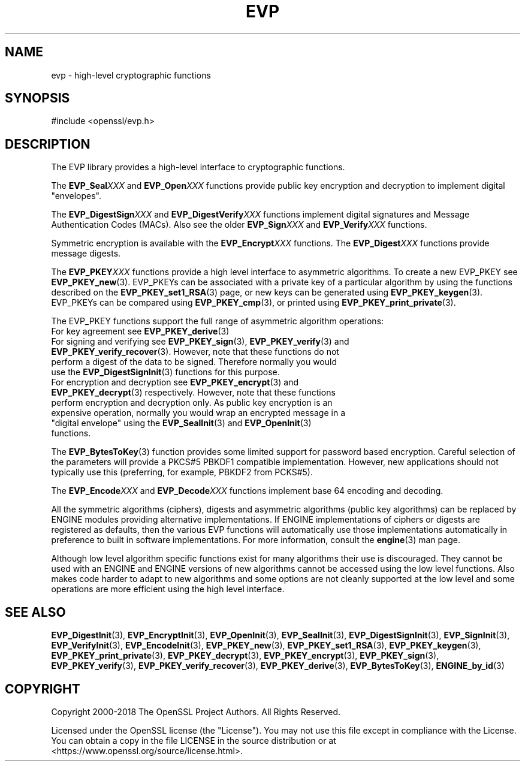 .\" -*- mode: troff; coding: utf-8 -*-
.\" Automatically generated by Pod::Man 5.01 (Pod::Simple 3.43)
.\"
.\" Standard preamble:
.\" ========================================================================
.de Sp \" Vertical space (when we can't use .PP)
.if t .sp .5v
.if n .sp
..
.de Vb \" Begin verbatim text
.ft CW
.nf
.ne \\$1
..
.de Ve \" End verbatim text
.ft R
.fi
..
.\" \*(C` and \*(C' are quotes in nroff, nothing in troff, for use with C<>.
.ie n \{\
.    ds C` ""
.    ds C' ""
'br\}
.el\{\
.    ds C`
.    ds C'
'br\}
.\"
.\" Escape single quotes in literal strings from groff's Unicode transform.
.ie \n(.g .ds Aq \(aq
.el       .ds Aq '
.\"
.\" If the F register is >0, we'll generate index entries on stderr for
.\" titles (.TH), headers (.SH), subsections (.SS), items (.Ip), and index
.\" entries marked with X<> in POD.  Of course, you'll have to process the
.\" output yourself in some meaningful fashion.
.\"
.\" Avoid warning from groff about undefined register 'F'.
.de IX
..
.nr rF 0
.if \n(.g .if rF .nr rF 1
.if (\n(rF:(\n(.g==0)) \{\
.    if \nF \{\
.        de IX
.        tm Index:\\$1\t\\n%\t"\\$2"
..
.        if !\nF==2 \{\
.            nr % 0
.            nr F 2
.        \}
.    \}
.\}
.rr rF
.\" ========================================================================
.\"
.IX Title "EVP 7"
.TH EVP 7 2025-06-10 1.1.1e OpenSSL
.\" For nroff, turn off justification.  Always turn off hyphenation; it makes
.\" way too many mistakes in technical documents.
.if n .ad l
.nh
.SH NAME
evp \- high\-level cryptographic functions
.SH SYNOPSIS
.IX Header "SYNOPSIS"
.Vb 1
\& #include <openssl/evp.h>
.Ve
.SH DESCRIPTION
.IX Header "DESCRIPTION"
The EVP library provides a high-level interface to cryptographic
functions.
.PP
The \fBEVP_Seal\fR\fIXXX\fR and \fBEVP_Open\fR\fIXXX\fR
functions provide public key encryption and decryption to implement digital "envelopes".
.PP
The \fBEVP_DigestSign\fR\fIXXX\fR and
\&\fBEVP_DigestVerify\fR\fIXXX\fR functions implement
digital signatures and Message Authentication Codes (MACs). Also see the older
\&\fBEVP_Sign\fR\fIXXX\fR and \fBEVP_Verify\fR\fIXXX\fR
functions.
.PP
Symmetric encryption is available with the \fBEVP_Encrypt\fR\fIXXX\fR
functions.  The \fBEVP_Digest\fR\fIXXX\fR functions provide message digests.
.PP
The \fBEVP_PKEY\fR\fIXXX\fR functions provide a high level interface to
asymmetric algorithms. To create a new EVP_PKEY see
\&\fBEVP_PKEY_new\fR\|(3). EVP_PKEYs can be associated
with a private key of a particular algorithm by using the functions
described on the \fBEVP_PKEY_set1_RSA\fR\|(3) page, or
new keys can be generated using \fBEVP_PKEY_keygen\fR\|(3).
EVP_PKEYs can be compared using \fBEVP_PKEY_cmp\fR\|(3), or printed using
\&\fBEVP_PKEY_print_private\fR\|(3).
.PP
The EVP_PKEY functions support the full range of asymmetric algorithm operations:
.IP "For key agreement see \fBEVP_PKEY_derive\fR\|(3)" 4
.IX Item "For key agreement see EVP_PKEY_derive"
.PD 0
.IP "For signing and verifying see \fBEVP_PKEY_sign\fR\|(3), \fBEVP_PKEY_verify\fR\|(3) and \fBEVP_PKEY_verify_recover\fR\|(3). However, note that these functions do not perform a digest of the data to be signed. Therefore normally you would use the \fBEVP_DigestSignInit\fR\|(3) functions for this purpose." 4
.IX Item "For signing and verifying see EVP_PKEY_sign, EVP_PKEY_verify and EVP_PKEY_verify_recover. However, note that these functions do not perform a digest of the data to be signed. Therefore normally you would use the EVP_DigestSignInit functions for this purpose."
.IP "For encryption and decryption see \fBEVP_PKEY_encrypt\fR\|(3) and \fBEVP_PKEY_decrypt\fR\|(3) respectively. However, note that these functions perform encryption and decryption only. As public key encryption is an expensive operation, normally you would wrap an encrypted message in a ""digital envelope"" using the \fBEVP_SealInit\fR\|(3) and \fBEVP_OpenInit\fR\|(3) functions." 4
.IX Item "For encryption and decryption see EVP_PKEY_encrypt and EVP_PKEY_decrypt respectively. However, note that these functions perform encryption and decryption only. As public key encryption is an expensive operation, normally you would wrap an encrypted message in a ""digital envelope"" using the EVP_SealInit and EVP_OpenInit functions."
.PD
.PP
The \fBEVP_BytesToKey\fR\|(3) function provides some limited support for password
based encryption. Careful selection of the parameters will provide a PKCS#5 PBKDF1 compatible
implementation. However, new applications should not typically use this (preferring, for example,
PBKDF2 from PCKS#5).
.PP
The \fBEVP_Encode\fR\fIXXX\fR and
\&\fBEVP_Decode\fR\fIXXX\fR functions implement base 64 encoding
and decoding.
.PP
All the symmetric algorithms (ciphers), digests and asymmetric algorithms
(public key algorithms) can be replaced by ENGINE modules providing alternative
implementations. If ENGINE implementations of ciphers or digests are registered
as defaults, then the various EVP functions will automatically use those
implementations automatically in preference to built in software
implementations. For more information, consult the \fBengine\fR\|(3) man page.
.PP
Although low level algorithm specific functions exist for many algorithms
their use is discouraged. They cannot be used with an ENGINE and ENGINE
versions of new algorithms cannot be accessed using the low level functions.
Also makes code harder to adapt to new algorithms and some options are not
cleanly supported at the low level and some operations are more efficient
using the high level interface.
.SH "SEE ALSO"
.IX Header "SEE ALSO"
\&\fBEVP_DigestInit\fR\|(3),
\&\fBEVP_EncryptInit\fR\|(3),
\&\fBEVP_OpenInit\fR\|(3),
\&\fBEVP_SealInit\fR\|(3),
\&\fBEVP_DigestSignInit\fR\|(3),
\&\fBEVP_SignInit\fR\|(3),
\&\fBEVP_VerifyInit\fR\|(3),
\&\fBEVP_EncodeInit\fR\|(3),
\&\fBEVP_PKEY_new\fR\|(3),
\&\fBEVP_PKEY_set1_RSA\fR\|(3),
\&\fBEVP_PKEY_keygen\fR\|(3),
\&\fBEVP_PKEY_print_private\fR\|(3),
\&\fBEVP_PKEY_decrypt\fR\|(3),
\&\fBEVP_PKEY_encrypt\fR\|(3),
\&\fBEVP_PKEY_sign\fR\|(3),
\&\fBEVP_PKEY_verify\fR\|(3),
\&\fBEVP_PKEY_verify_recover\fR\|(3),
\&\fBEVP_PKEY_derive\fR\|(3),
\&\fBEVP_BytesToKey\fR\|(3),
\&\fBENGINE_by_id\fR\|(3)
.SH COPYRIGHT
.IX Header "COPYRIGHT"
Copyright 2000\-2018 The OpenSSL Project Authors. All Rights Reserved.
.PP
Licensed under the OpenSSL license (the "License").  You may not use
this file except in compliance with the License.  You can obtain a copy
in the file LICENSE in the source distribution or at
<https://www.openssl.org/source/license.html>.

